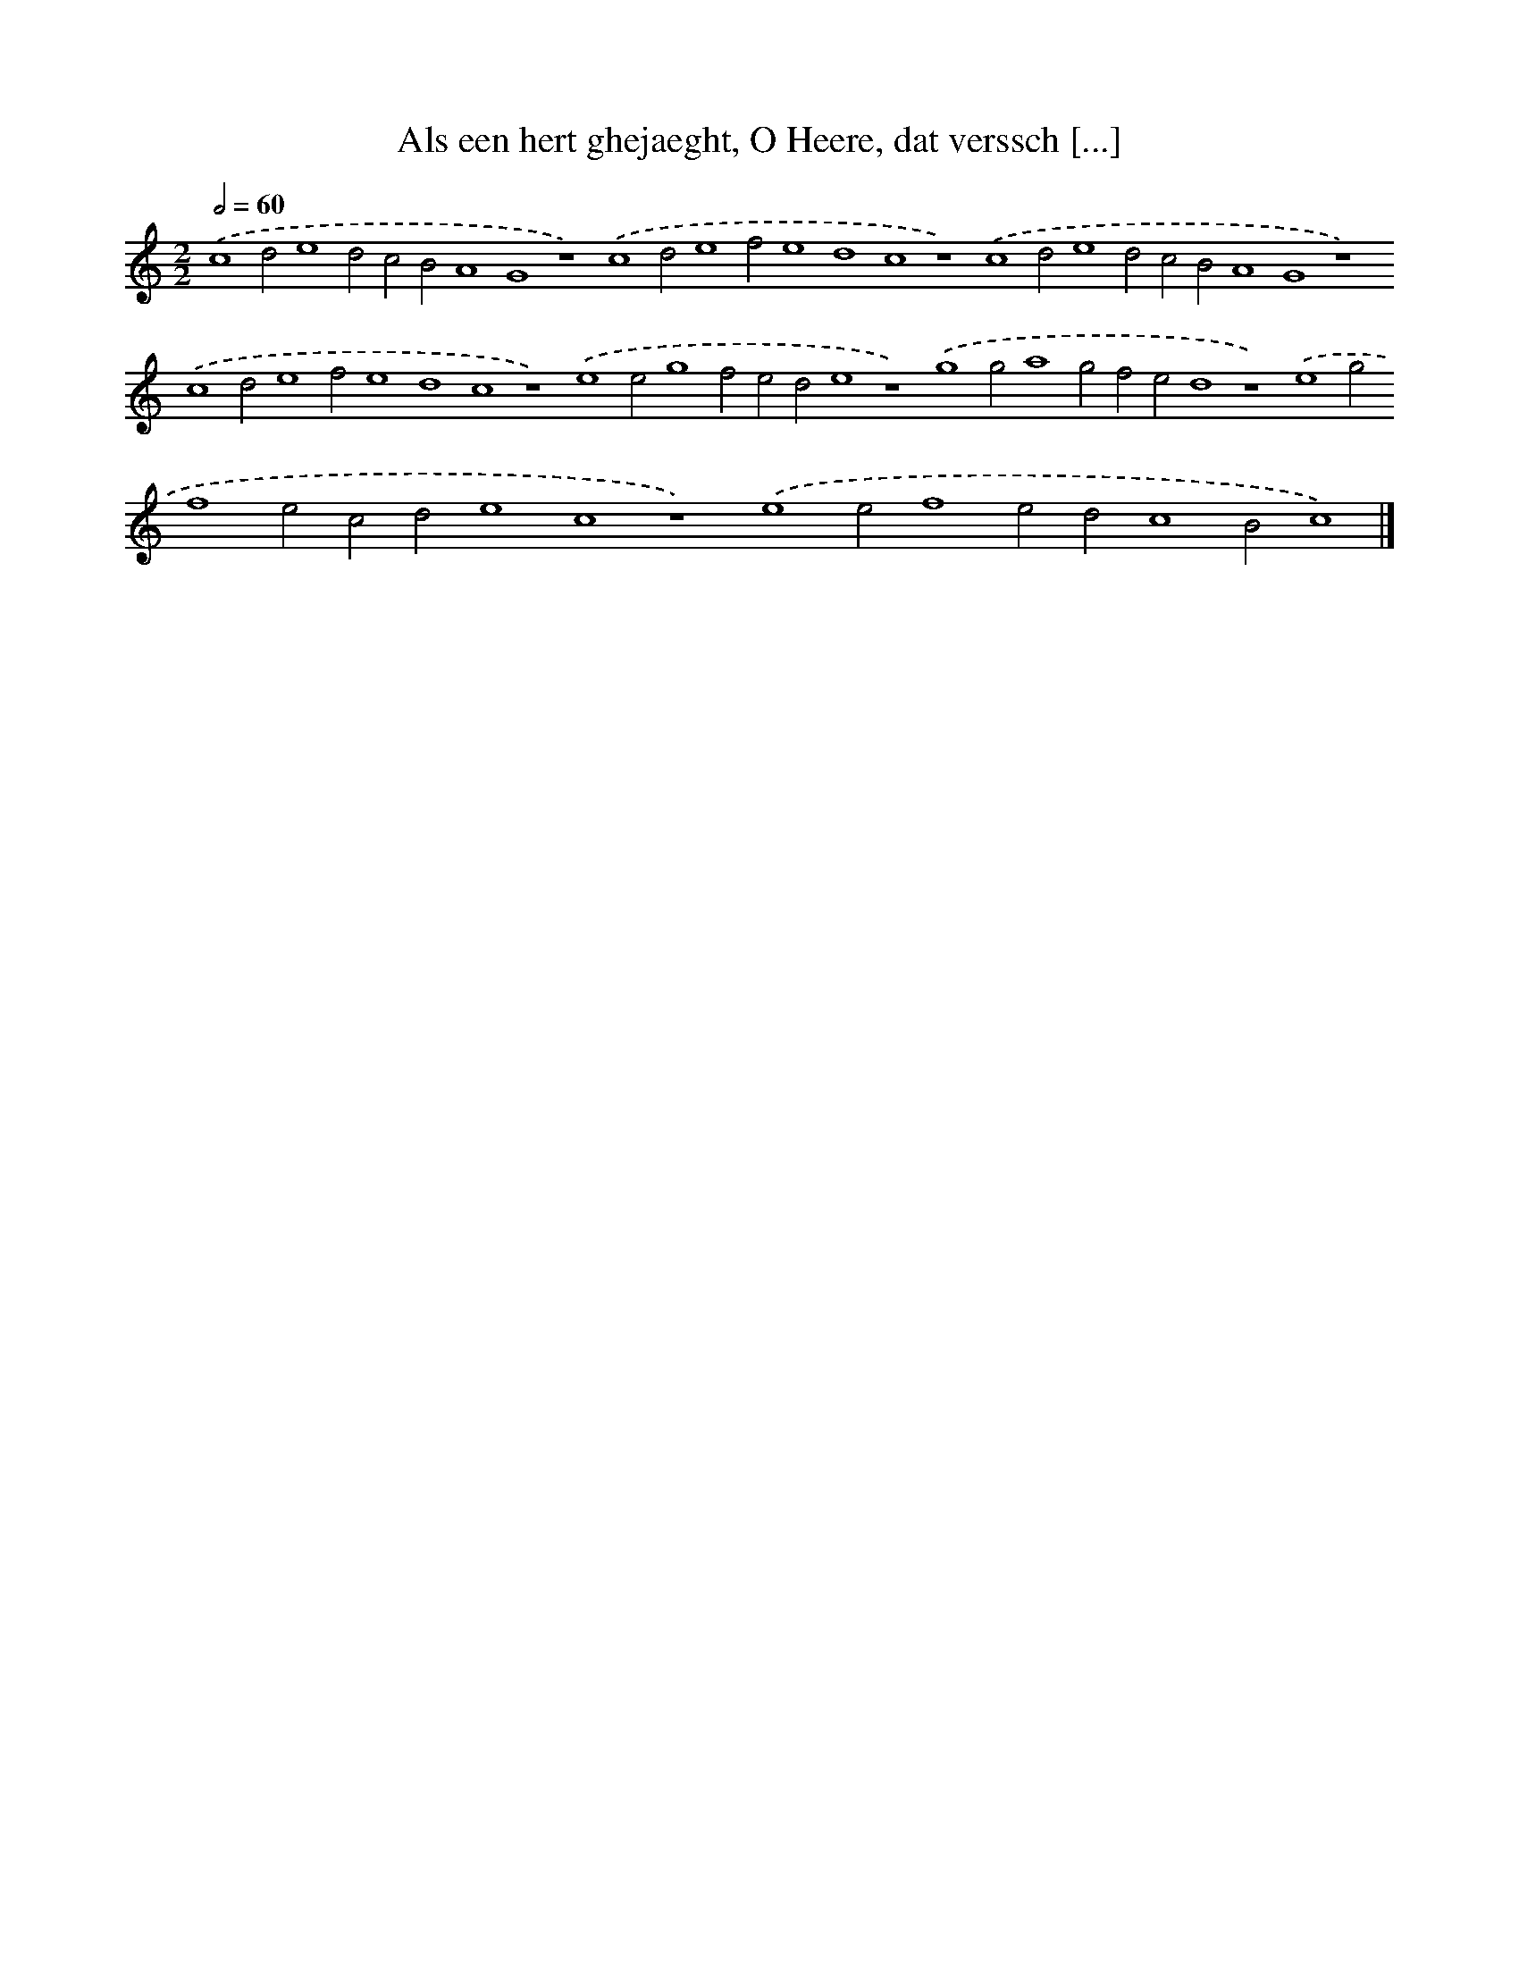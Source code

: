 X: 112
T: Als een hert ghejaeght, O Heere, dat verssch [...]
%%abc-version 2.0
%%abcx-abcm2ps-target-version 5.9.1 (29 Sep 2008)
%%abc-creator hum2abc beta
%%abcx-conversion-date 2018/11/01 14:35:29
%%humdrum-veritas 3074286932
%%humdrum-veritas-data 3059897865
%%continueall 1
%%barnumbers 0
L: 1/4
M: 2/2
Q: 1/2=60
K: C clef=treble
.('c4d2e4d2c2B2A4G4z4).('c4d2e4f2e4d4c4z4).('c4d2e4d2c2B2A4G4z4).('c4d2e4f2e4d4c4z4).('e4e2g4f2e2d2e4z4).('g4g2a4g2f2e2d4z4).('e4g2f4e2c2d2e4c4z4).('e4e2f4e2d2c4B2c4) |]
